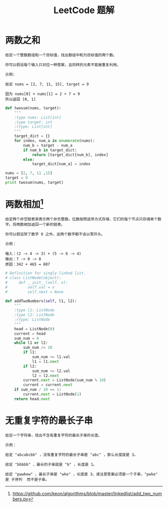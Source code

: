 #+TITLE: LeetCode 题解


* 两数之和
#+BEGIN_EXAMPLE
给定一个整数数组和一个目标值，找出数组中和为目标值的两个数。

你可以假设每个输入只对应一种答案，且同样的元素不能被重复利用。

示例:

给定 nums = [2, 7, 11, 15], target = 9

因为 nums[0] + nums[1] = 2 + 7 = 9
所以返回 [0, 1]
#+END_EXAMPLE

#+BEGIN_SRC python :results output
def twosum(nums, target):
    """
    :type nums: List[int]
    :type target: int
    :rtype: List[int]
    """
    target_dict = {}
    for index, num_a in enumerate(nums):
        num_b = target - num_a
        if num_b in target_dict:
            return [target_dict[num_b], index]
        else:
            target_dict[num_a] = index

nums = [2, 7, 11 ,15]
target = 9
print twosum(nums, target)
#+END_SRC

* 两数相加[fn:1]
#+BEGIN_EXAMPLE
给定两个非空链表来表示两个非负整数。位数按照逆序方式存储，它们的每个节点只存储单个数字。将两数相加返回一个新的链表。

你可以假设除了数字 0 之外，这两个数字都不会以零开头。

示例：

输入：(2 -> 4 -> 3) + (5 -> 6 -> 4)
输出：7 -> 0 -> 8
原因：342 + 465 = 807
#+END_EXAMPLE

#+BEGIN_SRC python :results output
# Definition for singly-linked list.
# class ListNode(object):
#     def __init__(self, x):
#         self.val = x
#         self.next = None

def addTwoNumbers(self, l1, l2):
    """
    :type l1: ListNode
    :type l2: ListNode
    :rtype: ListNode
    """
    head = ListNode(0)
    current = head
    sum_num = 0
    while l1 or l2:
        sum_num /= 10
        if l1:
            sum_num += l1.val
            l1 = l1.next
        if l2:
            sum_num += l2.val
            l2 = l2.next
        current.next = ListNode(sum_num % 10)
        current = current.next
    if sum_num / 10 == 1:
        current.next = ListNode(1)
    return head.next
#+END_SRC

* 无重复字符的最长子串
#+BEGIN_EXAMPLE
给定一个字符串，找出不含有重复字符的最长子串的长度。

示例：

给定 "abcabcbb" ，没有重复字符的最长子串是 "abc" ，那么长度就是 3。

给定 "bbbbb" ，最长的子串就是 "b" ，长度是 1。

给定 "pwwkew" ，最长子串是 "wke" ，长度是 3。请注意答案必须是一个子串，"pwke" 是 子序列  而不是子串。
#+END_EXAMPLE
























[fn:1] https://github.com/keon/algorithms/blob/master/linkedlist/add_two_numbers.py
